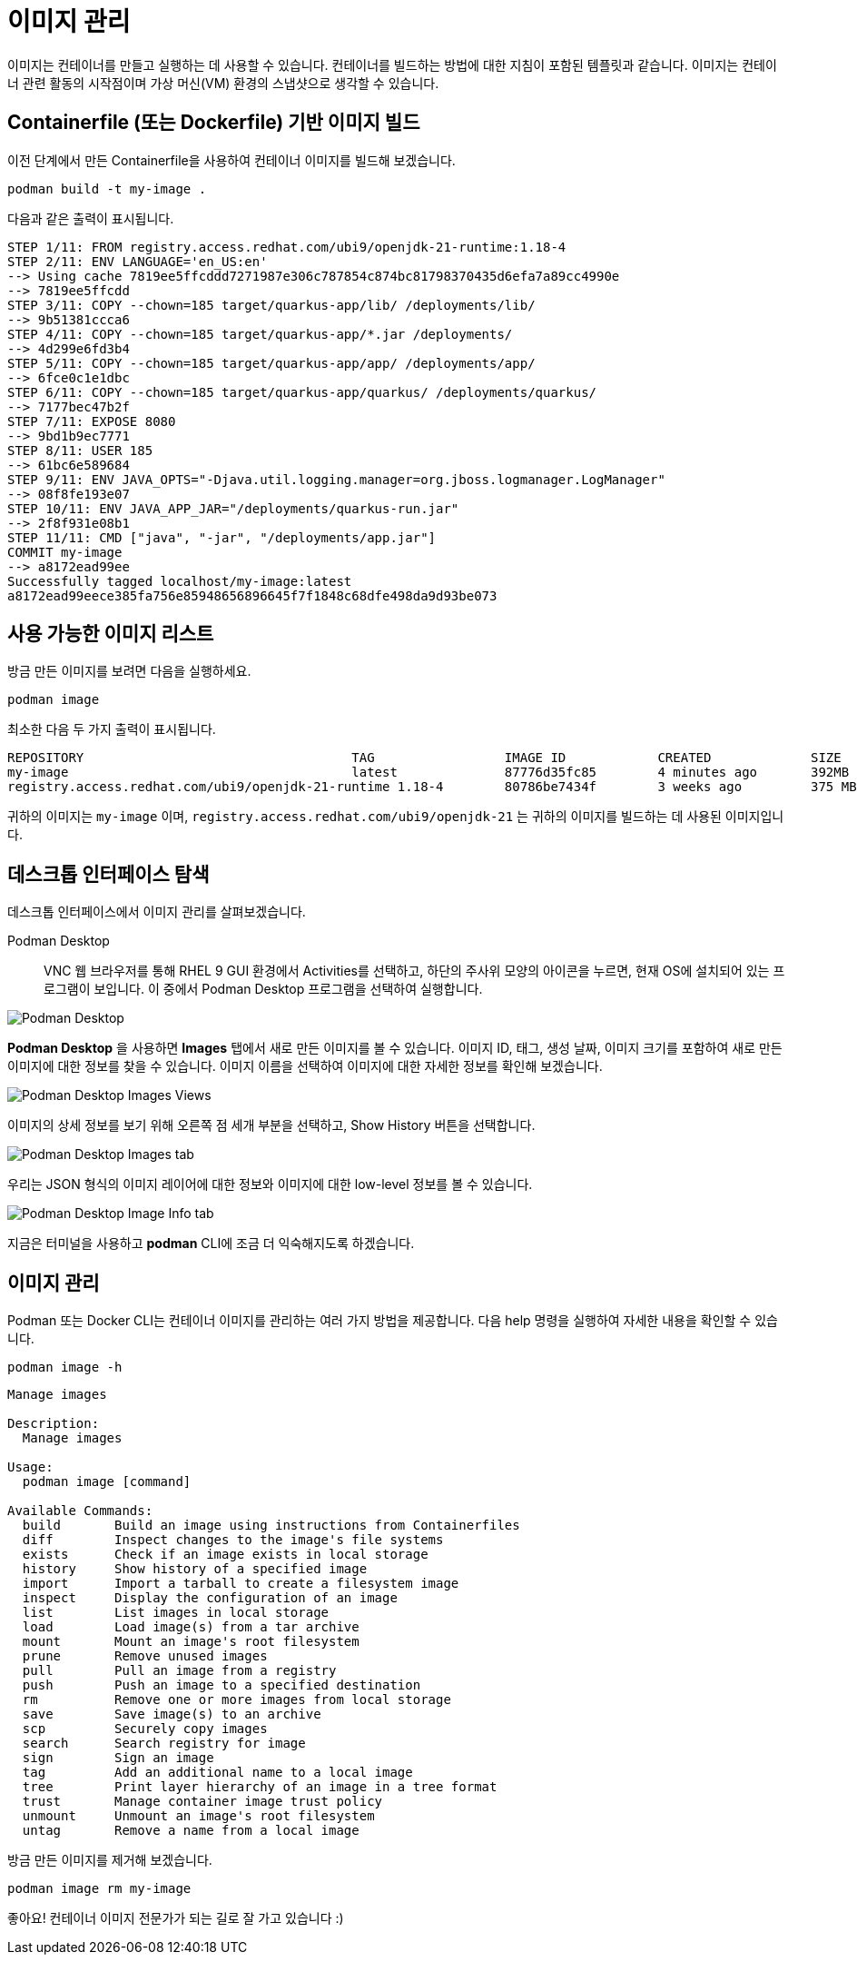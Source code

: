 = 이미지 관리

이미지는 컨테이너를 만들고 실행하는 데 사용할 수 있습니다. 컨테이너를 빌드하는 방법에 대한 지침이 포함된 템플릿과 같습니다. 이미지는 컨테이너 관련 활동의 시작점이며 가상 머신(VM) 환경의 스냅샷으로 생각할 수 있습니다.

== Containerfile (또는 Dockerfile) 기반 이미지 빌드

이전 단계에서 만든 Containerfile을 사용하여 컨테이너 이미지를 빌드해 보겠습니다.

[.console-input]
[source,bash,subs="+macros,+attributes"]
----
podman build -t my-image .
----

다음과 같은 출력이 표시됩니다.

[.console-output]
[source,text]
----
STEP 1/11: FROM registry.access.redhat.com/ubi9/openjdk-21-runtime:1.18-4
STEP 2/11: ENV LANGUAGE='en_US:en'
--> Using cache 7819ee5ffcddd7271987e306c787854c874bc81798370435d6efa7a89cc4990e
--> 7819ee5ffcdd
STEP 3/11: COPY --chown=185 target/quarkus-app/lib/ /deployments/lib/
--> 9b51381ccca6
STEP 4/11: COPY --chown=185 target/quarkus-app/*.jar /deployments/
--> 4d299e6fd3b4
STEP 5/11: COPY --chown=185 target/quarkus-app/app/ /deployments/app/
--> 6fce0c1e1dbc
STEP 6/11: COPY --chown=185 target/quarkus-app/quarkus/ /deployments/quarkus/
--> 7177bec47b2f
STEP 7/11: EXPOSE 8080
--> 9bd1b9ec7771
STEP 8/11: USER 185
--> 61bc6e589684
STEP 9/11: ENV JAVA_OPTS="-Djava.util.logging.manager=org.jboss.logmanager.LogManager"
--> 08f8fe193e07
STEP 10/11: ENV JAVA_APP_JAR="/deployments/quarkus-run.jar"
--> 2f8f931e08b1
STEP 11/11: CMD ["java", "-jar", "/deployments/app.jar"]
COMMIT my-image
--> a8172ead99ee
Successfully tagged localhost/my-image:latest
a8172ead99eece385fa756e85948656896645f7f1848c68dfe498da9d93be073
----

== 사용 가능한 이미지 리스트

방금 만든 이미지를 보려면 다음을 실행하세요.

[.console-input]
[source,bash,subs="+macros,+attributes"]
----
podman image 
----

최소한 다음 두 가지 출력이 표시됩니다.

[.console-output]
[source,text]
----
REPOSITORY                                   TAG                 IMAGE ID            CREATED             SIZE
my-image                                     latest              87776d35fc85        4 minutes ago       392MB
registry.access.redhat.com/ubi9/openjdk-21-runtime 1.18-4        80786be7434f        3 weeks ago         375 MB
----

귀하의 이미지는 `my-image` 이며, `registry.access.redhat.com/ubi9/openjdk-21` 는 귀하의 이미지를 빌드하는 데 사용된 이미지입니다.

== 데스크톱 인터페이스 탐색

데스크톱 인터페이스에서 이미지 관리를 살펴보겠습니다.


Podman Desktop::
VNC 웹 브라우저를 통해 RHEL 9 GUI 환경에서 Activities를 선택하고, 하단의 주사위 모양의 아이콘을 누르면, 현재 OS에 설치되어 있는 프로그램이 보입니다. 이 중에서 Podman Desktop 프로그램을 선택하여 실행합니다.

image::pd-0-4.png[alt="Podman Desktop", align="center"]

*Podman Desktop* 을 사용하면 *Images* 탭에서 새로 만든 이미지를 볼 수 있습니다. 이미지 ID, 태그, 생성 날짜, 이미지 크기를 포함하여 새로 만든 이미지에 대한 정보를 찾을 수 있습니다. 이미지 이름을 선택하여 이미지에 대한 자세한 정보를 확인해 보겠습니다.

image::pd-0-3.png[alt="Podman Desktop Images Views", align="center"]

이미지의 상세 정보를 보기 위해 오른쪽 점 세개 부분을 선택하고, Show History 버튼을 선택합니다.

image::pd-0-1.png[alt="Podman Desktop Images tab", align="center"]

우리는 JSON 형식의 이미지 레이어에 대한 정보와 이미지에 대한 low-level 정보를 볼 수 있습니다.

image::pd-0-2.png[alt="Podman Desktop Image Info tab", align="center"]


지금은 터미널을 사용하고 *podman* CLI에 조금 더 익숙해지도록 하겠습니다.

== 이미지 관리

Podman 또는 Docker CLI는 컨테이너 이미지를 관리하는 여러 가지 방법을 제공합니다. 다음 help 명령을 실행하여 자세한 내용을 확인할 수 있습니다.

[.console-input]
[source,bash,subs="+macros,+attributes"]
----
podman image -h
----

[.console-output]
[source,text]
----
Manage images

Description:
  Manage images

Usage:
  podman image [command]

Available Commands:
  build       Build an image using instructions from Containerfiles
  diff        Inspect changes to the image's file systems
  exists      Check if an image exists in local storage
  history     Show history of a specified image
  import      Import a tarball to create a filesystem image
  inspect     Display the configuration of an image
  list        List images in local storage
  load        Load image(s) from a tar archive
  mount       Mount an image's root filesystem
  prune       Remove unused images
  pull        Pull an image from a registry
  push        Push an image to a specified destination
  rm          Remove one or more images from local storage
  save        Save image(s) to an archive
  scp         Securely copy images
  search      Search registry for image
  sign        Sign an image
  tag         Add an additional name to a local image
  tree        Print layer hierarchy of an image in a tree format
  trust       Manage container image trust policy
  unmount     Unmount an image's root filesystem
  untag       Remove a name from a local image
----

방금 만든 이미지를 제거해 보겠습니다.

[.console-input]
[source,bash,subs="+macros,+attributes"]
----
podman image rm my-image
----

좋아요! 컨테이너 이미지 전문가가 되는 길로 잘 가고 있습니다 :)
